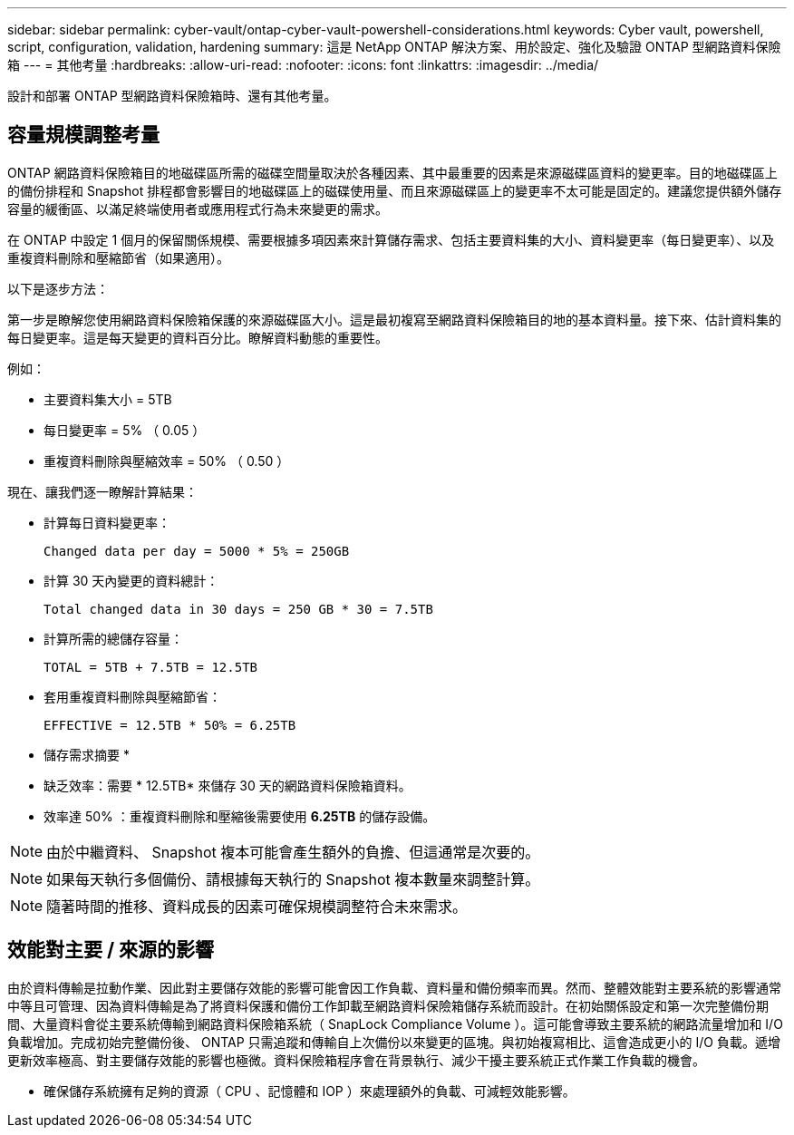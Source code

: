 ---
sidebar: sidebar 
permalink: cyber-vault/ontap-cyber-vault-powershell-considerations.html 
keywords: Cyber vault, powershell, script, configuration, validation, hardening 
summary: 這是 NetApp ONTAP 解決方案、用於設定、強化及驗證 ONTAP 型網路資料保險箱 
---
= 其他考量
:hardbreaks:
:allow-uri-read: 
:nofooter: 
:icons: font
:linkattrs: 
:imagesdir: ../media/


[role="lead"]
設計和部署 ONTAP 型網路資料保險箱時、還有其他考量。



== 容量規模調整考量

ONTAP 網路資料保險箱目的地磁碟區所需的磁碟空間量取決於各種因素、其中最重要的因素是來源磁碟區資料的變更率。目的地磁碟區上的備份排程和 Snapshot 排程都會影響目的地磁碟區上的磁碟使用量、而且來源磁碟區上的變更率不太可能是固定的。建議您提供額外儲存容量的緩衝區、以滿足終端使用者或應用程式行為未來變更的需求。

在 ONTAP 中設定 1 個月的保留關係規模、需要根據多項因素來計算儲存需求、包括主要資料集的大小、資料變更率（每日變更率）、以及重複資料刪除和壓縮節省（如果適用）。

以下是逐步方法：

第一步是瞭解您使用網路資料保險箱保護的來源磁碟區大小。這是最初複寫至網路資料保險箱目的地的基本資料量。接下來、估計資料集的每日變更率。這是每天變更的資料百分比。瞭解資料動態的重要性。

例如：

* 主要資料集大小 = 5TB
* 每日變更率 = 5% （ 0.05 ）
* 重複資料刪除與壓縮效率 = 50% （ 0.50 ）


現在、讓我們逐一瞭解計算結果：

* 計算每日資料變更率：
+
`Changed data per day = 5000 * 5% = 250GB`

* 計算 30 天內變更的資料總計：
+
`Total changed data in 30 days = 250 GB * 30 = 7.5TB`

* 計算所需的總儲存容量：
+
`TOTAL = 5TB + 7.5TB = 12.5TB`

* 套用重複資料刪除與壓縮節省：
+
`EFFECTIVE = 12.5TB * 50% = 6.25TB`



* 儲存需求摘要 *

* 缺乏效率：需要 * 12.5TB* 來儲存 30 天的網路資料保險箱資料。
* 效率達 50% ：重複資料刪除和壓縮後需要使用 *6.25TB* 的儲存設備。



NOTE: 由於中繼資料、 Snapshot 複本可能會產生額外的負擔、但這通常是次要的。


NOTE: 如果每天執行多個備份、請根據每天執行的 Snapshot 複本數量來調整計算。


NOTE: 隨著時間的推移、資料成長的因素可確保規模調整符合未來需求。



== 效能對主要 / 來源的影響

由於資料傳輸是拉動作業、因此對主要儲存效能的影響可能會因工作負載、資料量和備份頻率而異。然而、整體效能對主要系統的影響通常中等且可管理、因為資料傳輸是為了將資料保護和備份工作卸載至網路資料保險箱儲存系統而設計。在初始關係設定和第一次完整備份期間、大量資料會從主要系統傳輸到網路資料保險箱系統（ SnapLock Compliance Volume ）。這可能會導致主要系統的網路流量增加和 I/O 負載增加。完成初始完整備份後、 ONTAP 只需追蹤和傳輸自上次備份以來變更的區塊。與初始複寫相比、這會造成更小的 I/O 負載。遞增更新效率極高、對主要儲存效能的影響也極微。資料保險箱程序會在背景執行、減少干擾主要系統正式作業工作負載的機會。

* 確保儲存系統擁有足夠的資源（ CPU 、記憶體和 IOP ）來處理額外的負載、可減輕效能影響。


